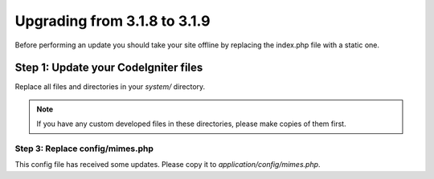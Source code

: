 #############################
Upgrading from 3.1.8 to 3.1.9
#############################

Before performing an update you should take your site offline by
replacing the index.php file with a static one.

Step 1: Update your CodeIgniter files
=====================================

Replace all files and directories in your *system/* directory.

.. note:: If you have any custom developed files in these directories,
	please make copies of them first.

********************************
Step 3: Replace config/mimes.php
********************************

This config file has received some updates. Please copy it to
*application/config/mimes.php*.
